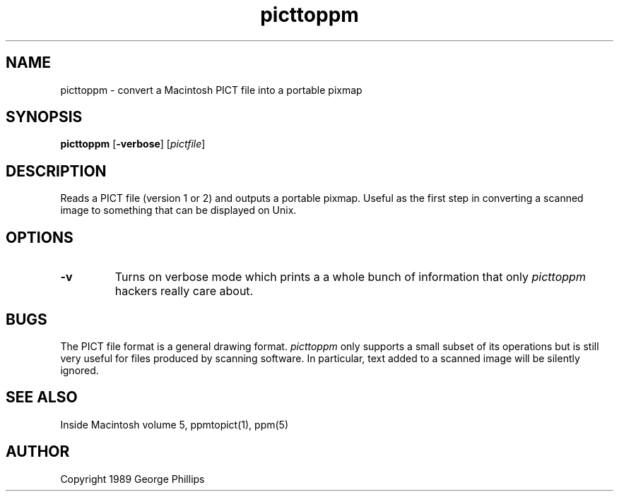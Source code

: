 .TH picttoppm 1 "16 January 1990"
.IX picttoppm
.SH NAME
picttoppm - convert a Macintosh PICT file into a portable pixmap
.SH SYNOPSIS
.B picttoppm
.RB [ -verbose ]
.RI [ pictfile ]
.SH DESCRIPTION
Reads a PICT file (version 1 or 2) and outputs a portable pixmap.
.IX PICT
.IX Macintosh
Useful as the first step in converting a scanned image to something
that can be displayed on Unix.
.SH OPTIONS
.TP
.B -v
Turns on verbose mode which prints a 
a whole bunch of information that only
.I picttoppm
hackers really care about.
.SH BUGS
The PICT file format is a general drawing format.
.I picttoppm
only supports a small subset of its operations but is still very useful for
files produced by scanning software.  In particular, text added to a
scanned image will be silently ignored.
.SH SEE ALSO
Inside Macintosh volume 5,
ppmtopict(1),
ppm(5)
.SH AUTHOR
Copyright 1989 George Phillips
.\" Permission is granted to freely distribute this program in whole or in
.\" part provided you don't make money off it, you don't pretend that you
.\" wrote it and that this notice accompanies the code.
.\"
.\" George Phillips <phillips@cs.ubc.ca>
.\" Department of Computer Science
.\" University of British Columbia
